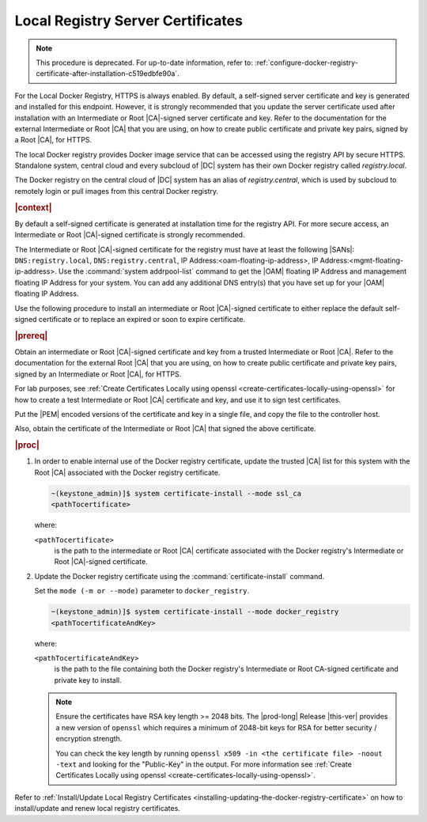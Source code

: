 
.. vri1561486014514
.. _security-install-update-the-docker-registry-certificate:

==================================
Local Registry Server Certificates
==================================

.. note::
    This procedure is deprecated. For up-to-date information, refer to:
    :ref:`configure-docker-registry-certificate-after-installation-c519edbfe90a`.

For the Local Docker Registry, HTTPS is always enabled. By default, a
self-signed server certificate and key is generated and installed for this
endpoint. However, it is strongly recommended that you update the server
certificate used after installation with an Intermediate or Root |CA|-signed
server certificate and key. Refer to the documentation for the external
Intermediate or Root |CA| that you are using, on how to create public
certificate and private key pairs, signed by a Root |CA|, for HTTPS.

The local Docker registry provides Docker image service that can be accessed
using the registry API by secure HTTPS. Standalone system, central cloud and
every subcloud of |DC| system has their own Docker registry called
`registry.local`.

The Docker registry on the central cloud of |DC| system has an
alias of `registry.central`, which is used by subcloud to remotely login or
pull images from this central Docker registry.

.. rubric:: |context|

By default a self-signed certificate is generated at installation time for the
registry API. For more secure access, an Intermediate or Root |CA|-signed
certificate is strongly recommended.

The Intermediate or Root |CA|-signed certificate for the registry must have at
least the following |SANs|: ``DNS:registry.local``, ``DNS:registry.central``, IP
Address:<oam-floating-ip-address>, IP Address:<mgmt-floating-ip-address>. Use
the :command:`system addrpool-list` command to get the |OAM| floating IP
Address and management floating IP Address for your system. You can add any
additional DNS entry\(s) that you have set up for your |OAM| floating IP
Address.

Use the following procedure to install an intermediate or Root |CA|-signed
certificate to either replace the default self-signed certificate or to replace
an expired or soon to expire certificate.

.. rubric:: |prereq|

Obtain an intermediate or Root |CA|-signed certificate and key from a trusted
Intermediate or Root |CA|. Refer to the documentation for the external Root
|CA| that you are using, on how to create public certificate and private key
pairs, signed by an Intermediate or Root |CA|, for HTTPS.

For lab purposes, see :ref:`Create Certificates Locally using openssl
<create-certificates-locally-using-openssl>` for how to create a test
Intermediate or Root |CA| certificate and key, and use it to sign test
certificates.

Put the |PEM| encoded versions of the certificate and key in a single file,
and copy the file to the controller host.

Also, obtain the certificate of the Intermediate or Root |CA| that signed the
above certificate.

.. rubric:: |proc|


.. _security-install-update-the-docker-registry-certificate-d527e71:

#.  In order to enable internal use of the Docker registry certificate,
    update the trusted |CA| list for this system with the Root |CA| associated
    with the Docker registry certificate.

    .. code-block:: none

        ~(keystone_admin)]$ system certificate-install --mode ssl_ca
        <pathTocertificate>

    where:

    ``<pathTocertificate>``
        is the path to the intermediate or Root |CA| certificate associated
        with the Docker registry's Intermediate or Root |CA|-signed
        certificate.

#.  Update the Docker registry certificate using the
    :command:`certificate-install` command.

    Set the ``mode (-m or --mode)`` parameter to ``docker_registry``.

    .. code-block:: none

        ~(keystone_admin)]$ system certificate-install --mode docker_registry
        <pathTocertificateAndKey>

    where:

    ``<pathTocertificateAndKey>``
        is the path to the file containing both the Docker registry's
        Intermediate or Root CA-signed certificate and private key to install.
        
    .. note::
        
        Ensure the certificates have RSA key length >= 2048 bits. The
        |prod-long| Release |this-ver| provides a new version of ``openssl``
        which requires a minimum of 2048-bit keys for RSA for better
        security / encryption strength.
        
        You can check the key length by running ``openssl x509 -in <the certificate file> -noout -text``
        and looking for the "Public-Key" in the output. For more information see
        :ref:`Create Certificates Locally using openssl <create-certificates-locally-using-openssl>`.

Refer to :ref:`Install/Update Local Registry Certificates
<installing-updating-the-docker-registry-certificate>` on how to install/update
and renew local registry certificates.
